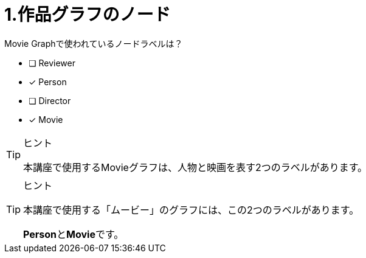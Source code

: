 :id: q1
[#{id}.question]
= 1.作品グラフのノード

Movie Graphで使われているノードラベルは？

* [ ] Reviewer
* [x] Person
* [ ] Director
* [x] Movie

[TIP,role=hint]
.ヒント
====
本講座で使用するMovieグラフは、人物と映画を表す2つのラベルがあります。
====

[TIP,role=solution]
.ヒント
====
本講座で使用する「ムービー」のグラフには、この2つのラベルがあります。

**Person**と**Movie**です。
====